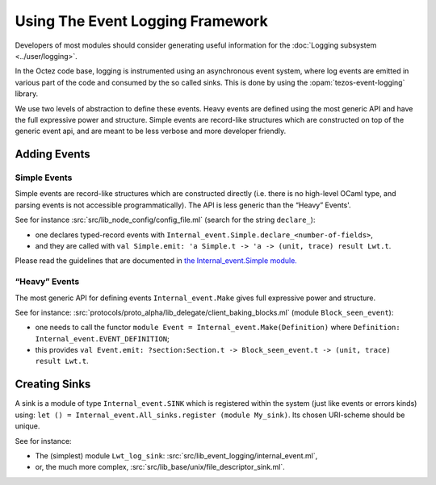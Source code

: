 Using The Event Logging Framework
---------------------------------

Developers of most modules should consider generating useful information
for the :doc:`Logging subsystem <../user/logging>`.

In the Octez code base, logging is instrumented using an asynchronous event
system, where log events are emitted in various part of the code and consumed by
the so called sinks.  This is done by using the :opam:`tezos-event-logging` library.

We use two levels of abstraction to define these events. Heavy events are
defined using the most generic API and have the full expressive power and
structure. Simple events are record-like structures which
are constructed on top of the generic event api, and are meant to be less
verbose and more developer friendly.


Adding Events
~~~~~~~~~~~~~

Simple Events
^^^^^^^^^^^^^

Simple events are record-like structures which are constructed directly
(i.e. there is no high-level OCaml type, and parsing events is not accessible
programmatically). The API is less generic than the “Heavy” Events'.

See for instance
:src:`src/lib_node_config/config_file.ml` (search for the string ``declare_``):

-  one declares typed-record events with
   ``Internal_event.Simple.declare_<number-of-fields>``,
-  and they are called with
   ``val Simple.emit: 'a Simple.t -> 'a -> (unit, trace) result Lwt.t``.

Please read the guidelines that are documented in
`the Internal_event.Simple module. <../api/odoc/_html/tezos-event-logging/Tezos_event_logging/Internal_event/Simple/index.html>`__


“Heavy” Events
^^^^^^^^^^^^^^

The most generic API for defining events ``Internal_event.Make`` gives full
expressive power and structure.

See for instance:
:src:`protocols/proto_alpha/lib_delegate/client_baking_blocks.ml` (module
``Block_seen_event``):

-  one needs to call the functor
   ``module Event = Internal_event.Make(Definition)`` where
   ``Definition: Internal_event.EVENT_DEFINITION``;
-  this provides
   ``val Event.emit: ?section:Section.t -> Block_seen_event.t -> (unit, trace) result Lwt.t``.

Creating Sinks
~~~~~~~~~~~~~~

A sink is a module of type ``Internal_event.SINK`` which is registered
within the system (just like events or errors kinds) using:
``let () = Internal_event.All_sinks.register (module My_sink)``. Its
chosen URI-scheme should be unique.

See for instance:

-  The (simplest) module ``Lwt_log_sink``:
   :src:`src/lib_event_logging/internal_event.ml`,
-  or, the much more complex,
   :src:`src/lib_base/unix/file_descriptor_sink.ml`.
